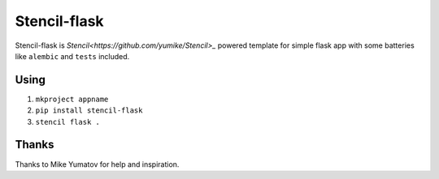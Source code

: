 Stencil-flask
=============

Stencil-flask is `Stencil<https://github.com/yumike/Stencil>_`
powered template for simple flask app with
some batteries like ``alembic`` and ``tests`` included.

Using
-----

1. ``mkproject appname``
2. ``pip install stencil-flask``
3. ``stencil flask .``

Thanks
------

Thanks to Mike Yumatov for help and inspiration.
